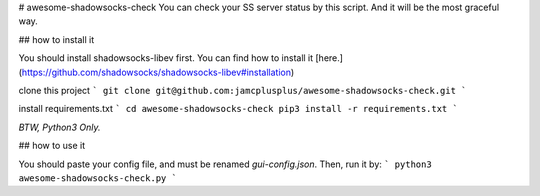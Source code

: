 # awesome-shadowsocks-check
You can check your SS server status by this script. And it will be the most graceful way.

## how to install it

You should install shadowsocks-libev first. You can find how to install it [here.](https://github.com/shadowsocks/shadowsocks-libev#installation)

clone this project
```
git clone git@github.com:jamcplusplus/awesome-shadowsocks-check.git
```

install requirements.txt
```
cd awesome-shadowsocks-check
pip3 install -r requirements.txt
```

*BTW, Python3 Only.*

## how to use it

You should paste your config file, and must be renamed `gui-config.json`. Then, run it by:
```
python3 awesome-shadowsocks-check.py
```
